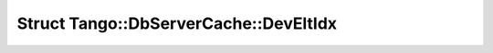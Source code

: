 Struct Tango::DbServerCache::DevEltIdx
======================================

.. doxygenstruct:: Tango::DbServerCache::DevEltIdx
